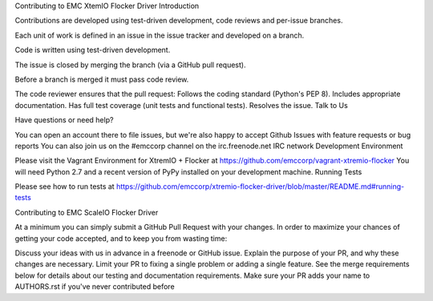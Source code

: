 Contributing to EMC XtemIO  Flocker Driver
Introduction

Contributions are developed using test-driven development, code reviews and per-issue branches.

Each unit of work is defined in an issue in the issue tracker and developed on a branch.

Code is written using test-driven development.

The issue is closed by merging the branch (via a GitHub pull request).

Before a branch is merged it must pass code review.

The code reviewer ensures that the pull request:
Follows the coding standard (Python's PEP 8).
Includes appropriate documentation.
Has full test coverage (unit tests and functional tests).
Resolves the issue.
Talk to Us

Have questions or need help?

You can open an account there to file issues, but we're also happy to accept Github Issues with feature requests or bug reports
You can also join us on the #emccorp channel on the irc.freenode.net IRC network
Development Environment

Please visit the Vagrant Environment for XtremIO + Flocker at https://github.com/emccorp/vagrant-xtremio-flocker
You will need Python 2.7 and a recent version of PyPy installed on your development machine.
Running Tests

Please see how to run tests at https://github.com/emccorp/xtremio-flocker-driver/blob/master/README.md#running-tests

Contributing to EMC ScaleIO Flocker Driver

At a minimum you can simply submit a GitHub Pull Request with your changes. In order to maximize your chances of getting your code accepted, and to keep you from wasting time:

Discuss your ideas with us in advance in a freenode or GitHub issue.
Explain the purpose of your PR, and why these changes are necessary.
Limit your PR to fixing a single problem or adding a single feature.
See the merge requirements below for details about our testing and documentation requirements.
Make sure your PR adds your name to AUTHORS.rst if you've never contributed before

